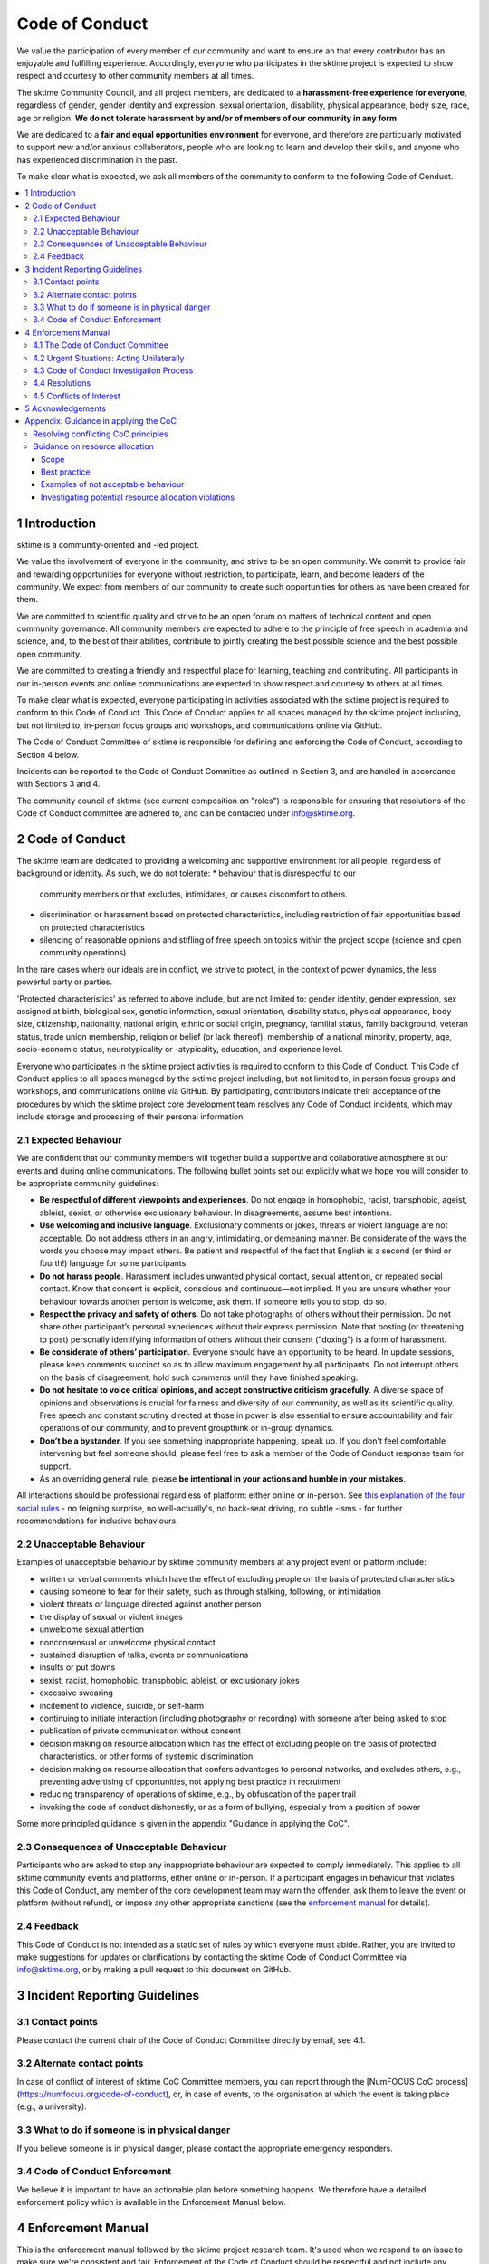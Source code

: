 .. _code_of_conduct:

Code of Conduct
===============

We value the participation of every member of our community and want to
ensure an that every contributor has an enjoyable and fulfilling
experience. Accordingly, everyone who participates in the sktime project
is expected to show respect and courtesy to other community members at
all times.

The sktime Community Council, and all project members,
are dedicated to a **harassment-free experience for
everyone**, regardless of gender, gender identity and expression,
sexual orientation, disability, physical appearance, body size, race,
age or religion. **We do not tolerate harassment by and/or of members of
our community in any form**.

We are dedicated to a **fair and equal opportunities environment** for everyone,
and therefore are particularly motivated to support new and/or anxious
collaborators, people who are looking to learn and develop their skills,
and anyone who has experienced discrimination in the past.

To make clear what is expected, we ask all members of the community to
conform to the following Code of Conduct.

.. contents:: :local:

1 Introduction
--------------

sktime is a community-oriented and -led project.

We value the involvement of everyone in the community, and strive to be an open
community. We commit to provide fair and rewarding opportunities for everyone without
restriction, to participate, learn, and become leaders of the community. We expect from
members of our community to create such opportunities for others as have been created
for them.

We are committed to scientific quality and strive to be an open forum on matters
of technical content and open community governance. All community members are expected
to adhere to the principle of free speech in academia and science, and, to the best
of their abilities, contribute to jointly creating
the best possible science and the best possible open community.

We are committed to creating a friendly and respectful place for learning,
teaching and contributing. All participants in our in-person events and online
communications are expected to show respect and courtesy to others at all times.

To make clear what is expected, everyone participating in activities
associated with the sktime project is required to conform to this Code
of Conduct. This Code of Conduct applies to all spaces managed by the
sktime project including, but not limited to, in-person focus groups and
workshops, and communications online via GitHub.

The Code of Conduct Committee of sktime is responsible for defining and
enforcing the Code of Conduct, according to Section 4 below.

Incidents can be reported to the Code of Conduct Committee as outlined in Section 3, and
are handled in accordance with Sections 3 and 4.

The community council of sktime (see current composition on "roles")
is responsible for ensuring that resolutions of the Code of Conduct committee
are adhered to, and can be contacted under info@sktime.org.


2 Code of Conduct
-----------------

The sktime team are dedicated to providing a welcoming and supportive
environment for all people, regardless of background or identity. As
such, we do not tolerate:
* behaviour that is disrespectful to our
  community members or that excludes, intimidates, or causes discomfort to others.
* discrimination or harassment based on protected characteristics, including
  restriction of fair opportunities based on protected characteristics
* silencing of reasonable opinions and stifling of free speech on topics within
  the project scope (science and open community operations)

In the rare cases where our ideals are in conflict, we strive to protect,
in the context of power dynamics, the less powerful party or parties.

'Protected characteristics' as referred to above include, but are not limited to:
gender identity, gender expression, sex assigned at birth, biological sex,
genetic information, sexual orientation, disability status, physical appearance,
body size, citizenship, nationality, national origin, ethnic or social origin, pregnancy,
familial status, family background, veteran status, trade union membership,
religion or belief (or lack thereof), membership of a national minority, property, age,
socio-economic status, neurotypicality or -atypicality, education, and experience level.

Everyone who participates in the sktime project activities is required
to conform to this Code of Conduct. This Code of Conduct applies to all
spaces managed by the sktime project including, but not limited to, in
person focus groups and workshops, and communications online via GitHub.
By participating, contributors indicate their acceptance of the
procedures by which the sktime project core development team resolves
any Code of Conduct incidents, which may include storage and processing
of their personal information.

2.1 Expected Behaviour
~~~~~~~~~~~~~~~~~~~~~~

We are confident that our community members will together build a
supportive and collaborative atmosphere at our events and during online
communications. The following bullet points set out explicitly what we
hope you will consider to be appropriate community guidelines:

-  **Be respectful of different viewpoints and experiences**. Do not
   engage in homophobic, racist, transphobic, ageist, ableist, sexist,
   or otherwise exclusionary behaviour.
   In disagreements, assume best intentions.
-  **Use welcoming and inclusive language**. Exclusionary comments or
   jokes, threats or violent language are not acceptable. Do not address
   others in an angry, intimidating, or demeaning manner. Be considerate
   of the ways the words you choose may impact others. Be patient and
   respectful of the fact that English is a second (or third or fourth!)
   language for some participants.
-  **Do not harass people**. Harassment includes unwanted physical
   contact, sexual attention, or repeated social contact. Know that
   consent is explicit, conscious and continuous—not implied. If you are
   unsure whether your behaviour towards another person is welcome, ask
   them. If someone tells you to stop, do so.
-  **Respect the privacy and safety of others**. Do not take photographs
   of others without their permission. Do not share other participant’s
   personal experiences without their express permission. Note that
   posting (or threatening to post) personally identifying information
   of others without their consent ("doxing") is a form of harassment.
-  **Be considerate of others’ participation**. Everyone should have an
   opportunity to be heard. In update sessions, please keep comments
   succinct so as to allow maximum engagement by all participants. Do
   not interrupt others on the basis of disagreement; hold such comments
   until they have finished speaking.
-  **Do not hesitate to voice critical opinions, and accept constructive
   criticism gracefully**. A diverse space of opinions and observations is
   crucial for fairness and diversity of our community, as well as its scientific quality.
   Free speech and constant scrutiny directed at those in power is also essential to ensure
   accountability and fair operations of our community, and to prevent groupthink or in-group dynamics.
-  **Don’t be a bystander**. If you see something inappropriate
   happening, speak up. If you don't feel comfortable intervening but
   feel someone should, please feel free to ask a member of the Code of
   Conduct response team for support.
-  As an overriding general rule, please **be intentional in your
   actions and humble in your mistakes**.

All interactions should be professional regardless of platform: either
online or in-person. See `this explanation of the four social
rules <https://www.recurse.com/manual#sub-sec-social-rules>`__ - no
feigning surprise, no well-actually's, no back-seat driving, no subtle
-isms - for further recommendations for inclusive behaviours.

2.2 Unacceptable Behaviour
~~~~~~~~~~~~~~~~~~~~~~~~~~

Examples of unacceptable behaviour by sktime community members at any
project event or platform include:

-  written or verbal comments which have the effect of excluding people
   on the basis of protected characteristics
-  causing someone to fear for their safety, such as through stalking,
   following, or intimidation
-  violent threats or language directed against another person
-  the display of sexual or violent images
-  unwelcome sexual attention
-  nonconsensual or unwelcome physical contact
-  sustained disruption of talks, events or communications
-  insults or put downs
-  sexist, racist, homophobic, transphobic, ableist, or exclusionary jokes
-  excessive swearing
-  incitement to violence, suicide, or self-harm
-  continuing to initiate interaction (including photography or
   recording) with someone after being asked to stop
-  publication of private communication without consent
-  decision making on resource allocation which has the effect of excluding people
   on the basis of protected characteristics, or other forms of systemic discrimination
-  decision making on resource allocation that confers advantages to personal networks,
   and excludes others, e.g., preventing advertising of opportunities, not applying best practice in recruitment
-  reducing transparency of operations of sktime, e.g., by obfuscation of the paper trail
-  invoking the code of conduct dishonestly, or as a form of bullying,
   especially from a position of power

Some more principled guidance is given in the appendix "Guidance in applying the CoC".

2.3 Consequences of Unacceptable Behaviour
~~~~~~~~~~~~~~~~~~~~~~~~~~~~~~~~~~~~~~~~~~

Participants who are asked to stop any inappropriate behaviour are
expected to comply immediately. This applies to all sktime community
events and platforms, either online or in-person. If a participant
engages in behaviour that violates this Code of Conduct, any member of
the core development team may warn the offender, ask them to leave the
event or platform (without refund), or impose any other appropriate
sanctions (see the `enforcement manual <#enforcement-manual>`__ for
details).

2.4 Feedback
~~~~~~~~~~~~

This Code of Conduct is not intended as a static set of rules by which
everyone must abide. Rather, you are invited to make suggestions for
updates or clarifications by contacting the sktime Code of Conduct Committee via
info@sktime.org, or by making a pull request to this document on
GitHub.

3 Incident Reporting Guidelines
-------------------------------

3.1 Contact points
~~~~~~~~~~~~~~~~~~

Please contact the current chair of the Code of Conduct Committee directly by email, see 4.1.

3.2 Alternate contact points
~~~~~~~~~~~~~~~~~~~~~~~~~~~~

In case of conflict of interest of sktime CoC Committee members, you can report
through the [NumFOCUS CoC process](https://numfocus.org/code-of-conduct),
or, in case of events, to the organisation at which the event is taking place (e.g., a university).

3.3 What to do if someone is in physical danger
~~~~~~~~~~~~~~~~~~~~~~~~~~~~~~~~~~~~~~~~~~~~~~~

If you believe someone is in physical danger, please contact the
appropriate emergency responders.

3.4 Code of Conduct Enforcement
~~~~~~~~~~~~~~~~~~~~~~~~~~~~~~~

We believe it is important to have an actionable plan before something
happens. We therefore have a detailed enforcement policy which is
available in the Enforcement Manual below.

4 Enforcement Manual
--------------------

This is the enforcement manual followed by the sktime project research
team. It's used when we respond to an issue to make sure we're
consistent and fair. Enforcement of the Code of Conduct should be
respectful and not include any harassing behaviours.

4.1 The Code of Conduct Committee
~~~~~~~~~~~~~~~~~~~~~~~~~~~~~~~~~

The sktime Code of Conduct committee currently consists of:

Dr Franz Király (f.kiraly@ucl.ac.uk)

We encourage community members to step up to become a member of the committee.

You can use the NumFOCUS CoC reporting process as an alternative entry point
for reporting, see 3.2.

4.2 Urgent Situations: Acting Unilaterally
~~~~~~~~~~~~~~~~~~~~~~~~~~~~~~~~~~~~~~~~~~

If the incident involves physical danger, or involves a threat to
anyone's safety (e.g. threats of violence), any member of the community
may -- and should -- act unilaterally to protect the safety of any
community member. This can include contacting law enforcement (or other
local personnel) and speaking on behalf of the sktime team.

If the act is ongoing, any community member may act immediately, before
reaching consensus, to diffuse the situation. In ongoing situations, any
member may at their discretion employ any of the tools available in this
enforcement manual, including bans and blocks online, or removal from a
physical space.

In situations where an individual community member acts unilaterally,
they must inform the sktime Community Council and Code of Conduct Committee
via info@sktime.org as soon as possible,
and report their actions for review within 24 hours.

4.3 Code of Conduct Investigation Process
~~~~~~~~~~~~~~~~~~~~~~~~~~~~~~~~~~~~~~~~~

Upon receiving a report of an incident, the Code of Conduct committee
will review the incident and determine, to the best of her ability:

-  whether this is an ongoing situation
-  whether there is a threat to anyone's physical safety
-  what happened
-  whether this event constitutes a Code of Conduct violation
-  who, if anyone, was the bad actor

This information will be collected either in person or in writing. The
Code of Conduct committee will provide a written summary of the
information surrounding the incident. All participants will be
anonymised in the summary report, referred to as "Community Member 1",
"Community Member 2", or "Research Team Member 1". The "de-anonymising
key" will be kept in a separate file and only accessed to link repeated
reports against the same person over time.

The Code of Conduct committee will aim to have a resolution agreed upon
within one week. In the event that a resolution can't be determined in
that time, a member of the Code of Conduct committee will respond to the
reporter(s) with an update and projected timeline for resolution.

4.4 Resolutions
~~~~~~~~~~~~~~~

The Code of Conduct committee will seek to agree on a resolution by
consensus of all members investigating the report in question. If the
committee cannot reach consensus and deadlocks for over a week, Dr Franz
Király, as currently longest serving committee member, will break the tie.

Possible responses may include:

-  A mediated conversation or agreement between the impacted community
   members.
-  A request for a verbal or written apology, public or private, from a
   community member.
-  A public announcement clarifying community responsibilities under the
   Code of Conduct.
-  Nothing, if the issue reported is not a violation or outside of the
   scope of this Code of Conduct.
-  A private in-person conversation between a member of the research
   team and the individual(s) involved. In this case, the person who has
   the conversation will provide a written summary for record keeping.
-  A private written reprimand from a member of the research team to the
   individual(s) involved. In this case, the research team member will
   deliver that reprimand to the individual(s) over email, cc'ing Dr
   Franz Király for record keeping.
-  A public announcement of an incident, ideally in the same venue that
   the violation occurred (i.e. on the listserv for a listserv
   violation; GitHub for a GitHub violation, etc.). The committee may
   choose to publish this message elsewhere for posterity.
-  An imposed "time out" from online spaces. Dr Franz Király will
   communicate this "time out" to the individual(s) involved.
-  A permanent or temporary ban from some or all sktime project spaces
   (GitHub, in-person events etc). The research team will maintain
   records of all such bans so that they may be reviewed in the future,
   extended to a Code of Conduct safety team as it is built, or
   otherwise maintained. If a member of the community is removed from an
   event they will not be reimbursed for any part of the event that they
   miss.

Once a resolution is agreed upon, but before it is enacted, a member of
the Code of Conduct committee will contact the original reporter and any
other affected parties and explain the proposed resolution. The Code of
Conduct committee member will ask if this resolution is acceptable, and
must note feedback for the record. However, the Code of Conduct
committee is not required to act on this feedback.

4.5 Conflicts of Interest
~~~~~~~~~~~~~~~~~~~~~~~~~

In case of conflict of interest of sktime CoC committee members, you can report
through the [NumFOCUS CoC process](https://numfocus.org/code-of-conduct),
or, in case of events, to the organisation at which the event is taking place (e.g., a university).

5 Acknowledgements
------------------

This code is adapted from the `The Turing
Way <https://github.com/alan-turing-institute/the-turing-way>`__ project
with Dr Kirstie Whitaker as lead investigator and based on the
`Carpentries Code of
Conduct <https://docs.carpentries.org/topic_folders/policies/code-of-conduct.html>`__
with sections from the `Alan Turing Institute Data Study Group Code of
Conduct <https://docs.google.com/document/d/1iv2cizNPUwtEhHqaezAzjIoKkaIX02f7XbYmFMXDTGY/edit>`__.
All are used under the creative commons attribution license.

The Carpentries Code of Conduct was adapted from guidelines written by
the `Django
Project <https://www.djangoproject.com/conduct/enforcement-manual/>`__,
which was itself based on the `Ada Initiative
template <http://geekfeminism.wikia.com/wiki/Conference_anti-harassment/Responding_to_reports>`__
and the `PyCon 2013 Procedure for Handling Harassment
Incidents <https://us.pycon.org/2013/about/code-of-conduct/harassment-incidents/>`__.
Contributors to the Carpentries Code of Conduct were: Adam Obeng,
Aleksandra Pawlik, Bill Mills, Carol Willing, Erin Becker, Hilmar Lapp,
Kara Woo, Karin Lagesen, Pauline Barmby, Sheila Miguez, Simon Waldman,
Tracy Teal.

The Turing Institute Data Study Group Code of Conduct was heavily
adapted from the `Citizen Lab Summer Institute 2017 Code of
Conduct <https://citizenlab.ca/summerinstitute/codeofconduct.html>`__
and used under a CC BY 2.5 CA license. Citizen Lab based their Code of
Conduct on the `xvzf Code of Conduct <http://xvzf.io/>`__, the
`Contributor Covenant <http://contributor-covenant.org/>`__, the `Django
Code of Conduct and Reporting
Guide <https://www.djangoproject.com/conduct/>`__ and we are also
grateful for `this guidance from Ada
Initiative <http://geekfeminism.wikia.com/wiki/Conference_anti-harassment/Responding_to_reports>`__.

We really appreciate the work that all of the communities linked above
have put into creating such a well considered process.

This Code of Conduct is licensed under a `Creative Commons Attribution
4.0 International <https://creativecommons.org/licenses/by/4.0/>`__ (CC
BY 4.0 CA) license which means you are free to share and adapt the work
so long as the attribution to `The Turing
Way <https://github.com/alan-turing-institute/the-turing-way>`__ project
with Dr Kirstie Whitaker as the principal investigator is retained,
along with the attribution to the Carpentries, The Alan Turing Institute
Data Study Group organising team, Citizen Lab and the other resources.


Appendix: Guidance in applying the CoC
--------------------------------------

This appendix provides some concrete guidance in applying the CoC.
It contains sections on:

* how to apply the CoC in some common situations where principles might conflict o
* investigating CoC violations in resource allocation

Resolving conflicting CoC principles
~~~~~~~~~~~~~~~~~~~~~~~~~~~~~~~~~~~~

Sometimes, CoC requirements end up in a trade-off, or in conflict with each other.
We outline a few guiding examples in how these should be traded off.

Examples:

* contributor criticizing leadership for handing resources to personal network, leadership invoking "discomfort"
* passionate disagreement on technical content between contributors
* accidental violations of CoC causally due to protected characteristics of the person violating the CoC
* systemic discrimination issues whose resolution would cause discomfort in the community

Guidance rules:

* the less powerful party should be protected, i.e., CoC cannot be invoked by lead community member to silence critique of how funds are spent.
  But, CoC should protect new contributors or early career members from more powerful community members, e.g., in operational or technical disputes.
* technical content is not invalidated by tone, but tone must remain civil at all times.
  I.e., valid arguments are not discarded because of tone, but participants in a technical
  dispute may be punished for tone that is unwelcoming, e.g., name calling etc.
* conditions that make compliance with certain aspects of CoC more difficult should be taken into account,
  especially in parties that are the less powerful in a dynamic. Common examples are certain forms of neuroatypicality.
  A more illustrative but very rare example would be Tourette's with the rare swearing tic that cannot be "turned off".
* issues of systemic exclusion or discrimination should be addressed when apparent, even at the cost of some community discomfort.
  E.g., meetings should be moved to less convenient times, or processes made more "formal",
  if not doing so would exclude others in a discriminatory fashion.

Behaviour that is clearly racist, sexist, etc, is always a CoC violation, and never part of trade-offs.


Guidance on resource allocation
~~~~~~~~~~~~~~~~~~~~~~~~~~~~~~~

This section deals with resource allocation decisions by sktime community members,
and criteria for decision making on resource allocation violating the code of conduct.

Scope
^^^^^

In scope for this section are all resource allocation decisions that satisfy at least one of the following criteria:

* any decisions that allocate resources primarily obtained due to the ``sktime`` project and the volunteer contributions of the community.
  This includes research grants awarded directly for the benefit of the ``sktime`` project,
  commercial opportunities arising from or directly directed to the ``sktime`` project,
  and any activities that use the ``sktime`` brand as a primary branding.
  This includes decisions made in personal roles, or roles other than ``sktime`` official roles.
* any decisions by members of the ``sktime`` developer community, in their execution of core developer or Community Council roles.

Examples for in-scope:

* an academic allocating grant monies from a grant, or a data science consultant providing consultancy services, with a primary ``sktime`` branding
* hiring decisions for roles that are advertised with a primary ``sktime`` branding
* spending decisions from ``sktime`` community administered accounts
* decisions arising from academic collaboration or commercial requests directed to the ``sktime`` community,
  e.g., via official email, or via digital ``sktime`` discussion tools (slack, GitHub discussion etc)

Best practice
^^^^^^^^^^^^^

To ensure decision making in line with the code of conduct, decision making must be:

* by the ``sktime`` community, through ``sktime`` community decision making mechanisms.
  E.g., following decision making outlined in the ``sktime`` governance document.
* in communication transparent to the ``sktime`` community, following communication requirements outlined in the ``sktime`` governance document.
* pursuant of and in line with the charitable mission of ``sktime`` and NumFOCUS.
  For-profit activities must feed back the majority of benefits obtained through it
  to the ``sktime`` community and its charitable entities.

Adherence to widely accepted guidelines of anti-corruption and anti-bribery practice (e.g., transparency international) is strictly expected,
especially for resource allocation decisions of major magnitude, e.g., in hiring processes,
or decisions in the 5-digit dollar range and upwards.

This strict requirement for best practice remains unchanged even if a local context may require less,
e.g., university administrations,
company policies, national anti-corruption and anti-bribery laws (or their absence), etc.

For instance, it is in-principle possible to misappropriate ``sktime`` resource, while
being in formal compliance with national laws, institutional laws, and local policies.

Examples of not acceptable behaviour
^^^^^^^^^^^^^^^^^^^^^^^^^^^^^^^^^^^^

* obtaining a resource opportunity through ``sktime``,
  then retreating or resigning ``sktime`` roles to declare that the opportunity is now in a personal role and not on behalf of ``sktime``.
* pretending to communicate on behalf of ``sktime``, or unauthorized use of the ``sktime`` brand,
  including but not limited to violations of the BSD 3-clause license
* soft refusal to implement best anti-corruption and anti-bribery practice, e.g.,
  soft refusal to make budgets, invoives, or spending records transparent to the ``sktime`` community
* attempts to suppress criticism of bad practice through invoking the code of conduct, e.g., tone policing

Investigating potential resource allocation violations
^^^^^^^^^^^^^^^^^^^^^^^^^^^^^^^^^^^^^^^^^^^^^^^^^^^^^^

CoC violations in the resource allocation domain are rarely accompanied by violation of communicative norms.

CoC violations on resource allocation can be committed by an individual, or by a networked group of individuals.

DARVO, intimidation, noise generation, and plausible deniability may be common tactics found in an investigation.

It is hence crucial to establish the facts.

It is also crucial to investigate circumstantial evidence, as facts may be obfuscated.
Important pieces of circumstantial evidence for a CoC violation are:

* cui bono - the individual or group influencing the decision being a direct or indirect
  beneficiary of the changed/influenced resource allocation decision
* substantial "value" of the resource allocation decision in question, e.g., in the order of a month's living wages or above
* premeditation, i.e., indication of substantial, careful consideration and planning to change the outcome of decision making to one's benefit,
  or prevent/hinder decision making by the ``sktime`` community
* removing the decision making capacity from the ``sktime`` community,
  e.g., by creating accomplished facts or not complying with ``sktime`` community decisions.
* obfuscation of the paper trail, e.g., soft refusal or inability to provide paper documentation such as budgets, invoices or reports.
* hindering of the investigation itself, e.g., by not engaging with it to the fullest extent possible, creating community dissent around it, etc
* promoting decision making on ``sktime`` governance that would weaken accountability,
  transparency, decision making capacity, investigation practices, or adherence to best practice in resource allocation
* despite better knowledge - evidence that the decision maker is aware of best practice and nonetheless acts against it.
  E.g., if best practice has been pointed out clearly and explicitly to the decision maker prior to the decision.
